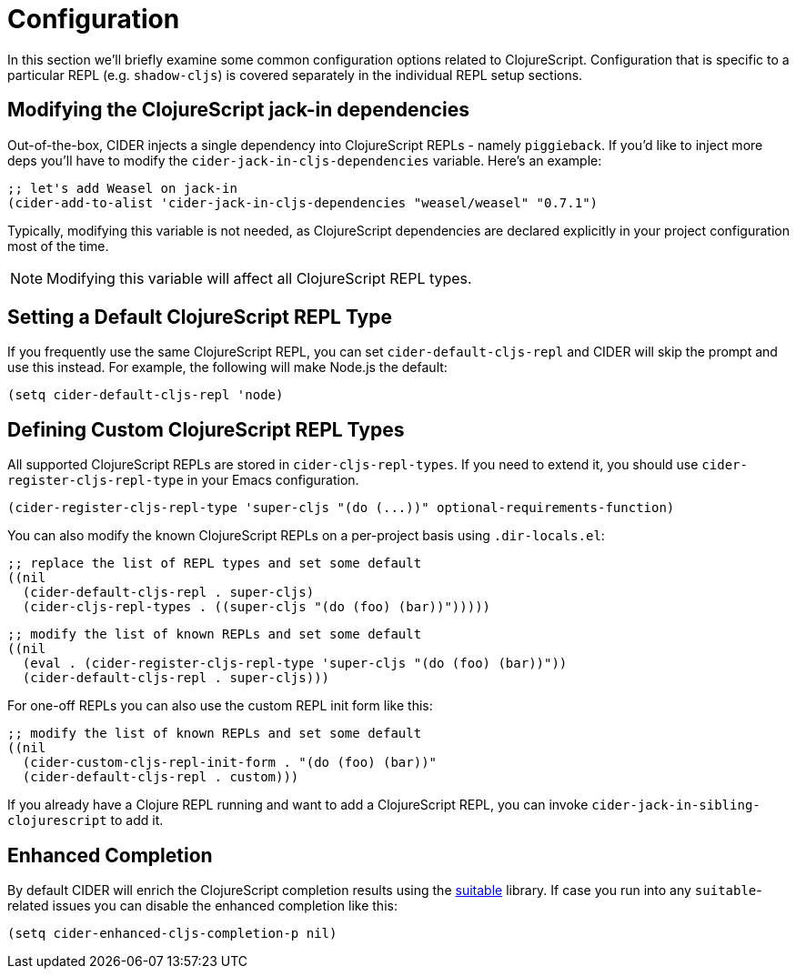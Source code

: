 = Configuration

In this section we'll briefly examine some common configuration
options related to ClojureScript. Configuration that is specific
to a particular REPL (e.g. `shadow-cljs`) is covered separately
in the individual REPL setup sections.

== Modifying the ClojureScript jack-in dependencies

Out-of-the-box, CIDER injects a single dependency into ClojureScript REPLs - namely `piggieback`.
If you'd like to inject more deps you'll have to modify the `cider-jack-in-cljs-dependencies`
variable. Here's an example:

[source,lisp]
----
;; let's add Weasel on jack-in
(cider-add-to-alist 'cider-jack-in-cljs-dependencies "weasel/weasel" "0.7.1")
----

Typically, modifying this variable is not needed, as ClojureScript dependencies are declared
explicitly in your project configuration most of the time.

NOTE: Modifying this variable will affect all ClojureScript REPL types.

== Setting a Default ClojureScript REPL Type

If you frequently use the same ClojureScript REPL, you can set
`cider-default-cljs-repl` and CIDER will skip the prompt and use this
instead. For example, the following will make Node.js the default:

[source,lisp]
----
(setq cider-default-cljs-repl 'node)
----

== Defining Custom ClojureScript REPL Types

All supported ClojureScript REPLs are stored in
`cider-cljs-repl-types`. If you need to extend it, you should use
`cider-register-cljs-repl-type` in your Emacs configuration.

[source,lisp]
----
(cider-register-cljs-repl-type 'super-cljs "(do (...))" optional-requirements-function)
----

You can also modify the known ClojureScript REPLs on a per-project basis using
`.dir-locals.el`:

[source,lisp]
----
;; replace the list of REPL types and set some default
((nil
  (cider-default-cljs-repl . super-cljs)
  (cider-cljs-repl-types . ((super-cljs "(do (foo) (bar))")))))
----

[source,lisp]
----
;; modify the list of known REPLs and set some default
((nil
  (eval . (cider-register-cljs-repl-type 'super-cljs "(do (foo) (bar))"))
  (cider-default-cljs-repl . super-cljs)))
----

For one-off REPLs you can also use the custom REPL init form like this:

[source,lisp]
----
;; modify the list of known REPLs and set some default
((nil
  (cider-custom-cljs-repl-init-form . "(do (foo) (bar))"
  (cider-default-cljs-repl . custom)))
----

If you already have a Clojure REPL running and want to add a
ClojureScript REPL, you can invoke
`cider-jack-in-sibling-clojurescript` to add it.

== Enhanced Completion

By default CIDER will enrich the ClojureScript completion results using
the https://github.com/rksm/clj-suitable[suitable] library. If case you run
into any `suitable`-related issues you can disable the enhanced completion like this:

[source,lisp]
----
(setq cider-enhanced-cljs-completion-p nil)
----
